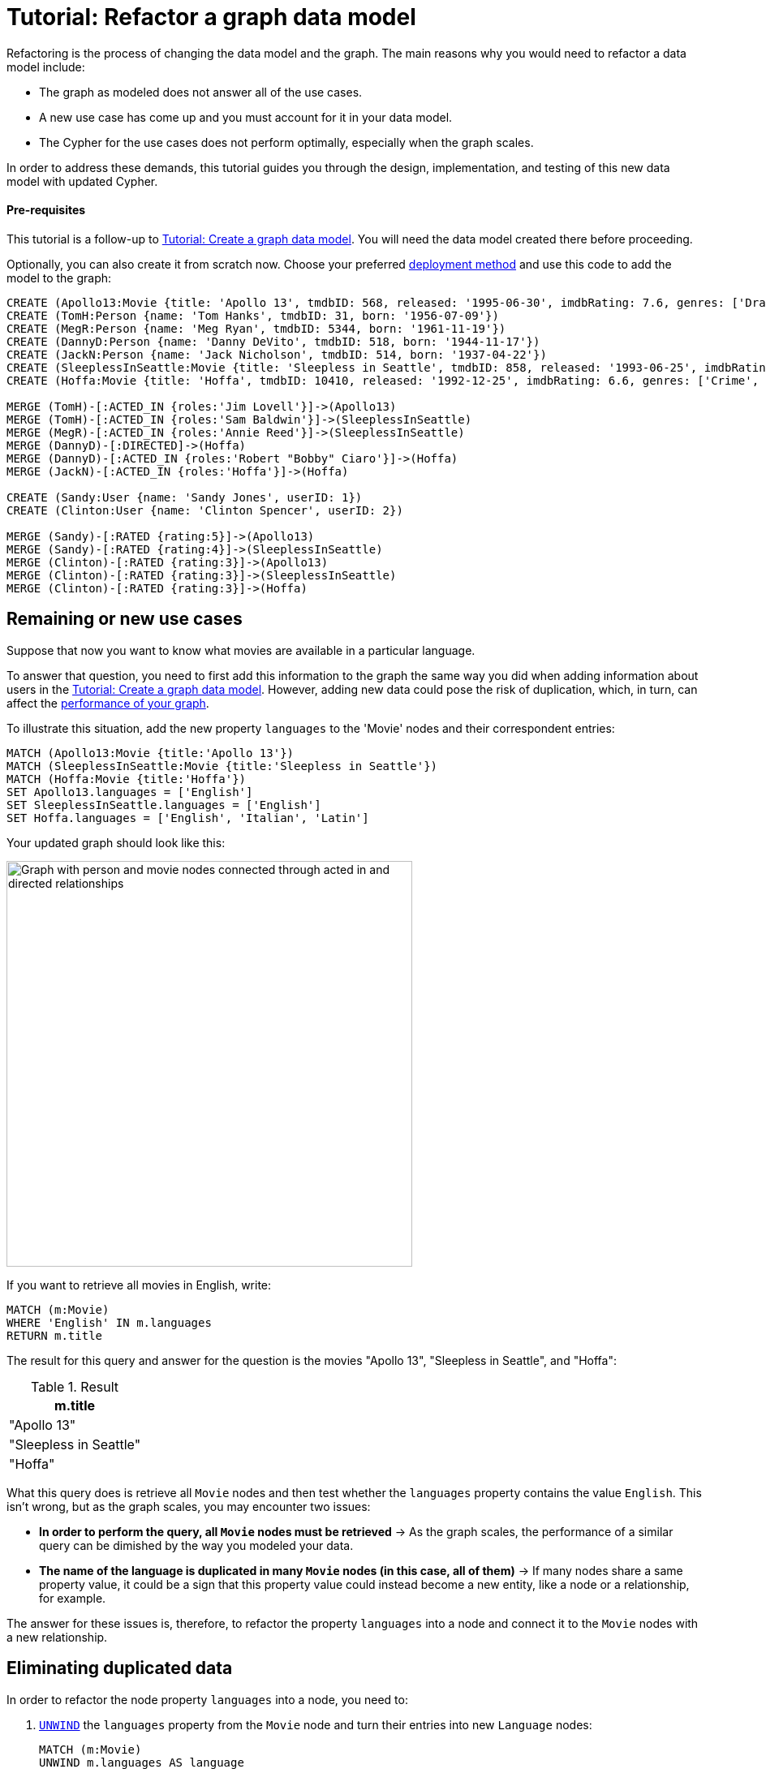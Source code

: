 = Tutorial: Refactor a graph data model
:description: This tutorial teaches you how to refactor your graph data model.

Refactoring is the process of changing the data model and the graph.
The main reasons why you would need to refactor a data model include:

* The graph as modeled does not answer all of the use cases.
* A new use case has come up and you must account for it in your data model.
* The Cypher for the use cases does not perform optimally, especially when the graph scales.

In order to address these demands, this tutorial guides you through the design, implementation, and testing of this new data model with updated Cypher.

==== Pre-requisites

This tutorial is a follow-up to xref:data-modeling/tutorial-data-modeling.adoc[Tutorial: Create a graph data model].
You will need the data model created there before proceeding.

Optionally, you can also create it from scratch now.
Choose your preferred link:{docs-home}/deployment-options[deployment method] and use this code to add the model to the graph:

[source,cypher]
--
CREATE (Apollo13:Movie {title: 'Apollo 13', tmdbID: 568, released: '1995-06-30', imdbRating: 7.6, genres: ['Drama', 'Adventure', 'IMAX']})
CREATE (TomH:Person {name: 'Tom Hanks', tmdbID: 31, born: '1956-07-09'})
CREATE (MegR:Person {name: 'Meg Ryan', tmdbID: 5344, born: '1961-11-19'})
CREATE (DannyD:Person {name: 'Danny DeVito', tmdbID: 518, born: '1944-11-17'})
CREATE (JackN:Person {name: 'Jack Nicholson', tmdbID: 514, born: '1937-04-22'})
CREATE (SleeplessInSeattle:Movie {title: 'Sleepless in Seattle', tmdbID: 858, released: '1993-06-25', imdbRating: 6.8, genres: ['Comedy', 'Drama', 'Romance']})
CREATE (Hoffa:Movie {title: 'Hoffa', tmdbID: 10410, released: '1992-12-25', imdbRating: 6.6, genres: ['Crime', 'Drama']})

MERGE (TomH)-[:ACTED_IN {roles:'Jim Lovell'}]->(Apollo13)
MERGE (TomH)-[:ACTED_IN {roles:'Sam Baldwin'}]->(SleeplessInSeattle)
MERGE (MegR)-[:ACTED_IN {roles:'Annie Reed'}]->(SleeplessInSeattle)
MERGE (DannyD)-[:DIRECTED]->(Hoffa)
MERGE (DannyD)-[:ACTED_IN {roles:'Robert "Bobby" Ciaro'}]->(Hoffa)
MERGE (JackN)-[:ACTED_IN {roles:'Hoffa'}]->(Hoffa)

CREATE (Sandy:User {name: 'Sandy Jones', userID: 1})
CREATE (Clinton:User {name: 'Clinton Spencer', userID: 2})

MERGE (Sandy)-[:RATED {rating:5}]->(Apollo13)
MERGE (Sandy)-[:RATED {rating:4}]->(SleeplessInSeattle)
MERGE (Clinton)-[:RATED {rating:3}]->(Apollo13)
MERGE (Clinton)-[:RATED {rating:3}]->(SleeplessInSeattle)
MERGE (Clinton)-[:RATED {rating:3}]->(Hoffa)
--

== Remaining or new use cases

Suppose that now you want to know what movies are available in a particular language.

To answer that question, you need to first add this information to the graph the same way you did when adding information about users in the xref:data-modeling/tutorial-data-modeling.adoc[Tutorial: Create a graph data model].
However, adding new data could pose the risk of duplication, which, in turn, can affect the xref:#check-the-graph-performance[performance of your graph].

To illustrate this situation, add the new property `languages` to the 'Movie' nodes and their correspondent entries:

[source,cypher]
--
MATCH (Apollo13:Movie {title:'Apollo 13'})
MATCH (SleeplessInSeattle:Movie {title:'Sleepless in Seattle'})
MATCH (Hoffa:Movie {title:'Hoffa'})
SET Apollo13.languages = ['English']
SET SleeplessInSeattle.languages = ['English']
SET Hoffa.languages = ['English', 'Italian', 'Latin']
--

Your updated graph should look like this:

image::movie-languages.svg[Graph with person and movie nodes connected through acted in and directed relationships, now with added property for movie languages, 500, 500, role=popup]

If you want to retrieve all movies in English, write:

[source,cypher]
--
MATCH (m:Movie)
WHERE 'English' IN m.languages
RETURN m.title
--

The result for this query and answer for the question is the movies "Apollo 13", "Sleepless in Seattle", and "Hoffa":

.Result
[role="queryresult",options="header",cols="1"]
|===
| m.title 

| "Apollo 13"
| "Sleepless in Seattle"
| "Hoffa"
|===

What this query does is retrieve all `Movie` nodes and then test whether the `languages` property contains the value `English`.
This isn't wrong, but as the graph scales, you may encounter two issues:

* *In order to perform the query, all `Movie` nodes must be retrieved* -> As the graph scales, the performance of a similar query can be dimished by the way you modeled your data.
* *The name of the language is duplicated in many `Movie` nodes (in this case, all of them)* -> If many nodes share a same property value, it could be a sign that this property value could instead become a new entity, like a node or a relationship, for example.

The answer for these issues is, therefore, to refactor the property `languages` into a node and connect it to the `Movie` nodes with a new relationship.

== Eliminating duplicated data

In order to refactor the node property `languages` into a node, you need to:

. link:{docs-home}/cypher-manual/current/clauses/unwind/[`UNWIND`] the `languages` property from the `Movie` node and turn their entries into new `Language` nodes:
+
[source,cypher]
--
MATCH (m:Movie)
UNWIND m.languages AS language
WITH  language, collect(m) AS movies
MERGE (l:Language {name:language})
--

. Create the `IN_LANGUAGE` relationship to connect the `Movie` nodes to their respective `Language` nodes:
+
[source,cypher]
--
MATCH (m:Movie)
MATCH (l:Language)
WITH l,m
MERGE (m)-[:IN_LANGUAGE]->(l)
--

. Remove the languages property from the `Movie` node:
+
[source,cypher]
--
MATCH (m:Movie)
SET m.languages = null
--

Your graph should look like this after following these steps:

image::language-nodes.svg[Refactored graph with new language nodes for English, Italian, and Latin connected to their respective movie nodes through an in language relationship, role=popup]

What the code previously listed does is:

* Use the Cypher `UNWIND` clause to separate each element of the `languages` property list into a separate row value that is processed later in the query.
* Iterate through all `Movie` nodes and create a `Language` node for each language it finds.
* Create the relationship between the `Movie` nodes and `Language` nodes using the `IN_LANGUAGE` relationship.
* Remove the `languages` property from all `Movie` nodes.

After this refactoring, you should have only one `Language` node with the value "English" and the equivalent movies connected to it.
This eliminates a lot of duplication in the graph and grants good performance for the next time you search for all movies in English.

== Dealing with complex data

Suppose a new use case has come up, and now you need to include information about the producers of each film.
Part of the data about the producers include their physical address, which is what can be considered complex data.

You could add this information to the graph by creating a `ProductionCompany` node and an `address` property:

image::producers.svg[Graph connecting the movies Apollo 13 and Hoffa to new production company nodes,400,400,role=popup]

However, storing complex data in the nodes like this may not be beneficial for a couple of reasons, including:

* *Duplicate data*: There may exist several production companies in the same location, and the data is then repeated in many nodes.
** Example: In the xref:#_answering_remaining_or_new_use_cases[previous step], you refactored the property 'languages' to become a node so you don't have the entry "English" duplicated in all `Movie` nodes.
* *Overfetching*: Queries related to the information in the nodes require that all nodes be retrieved.
** Example: If you want to retrieve only what production companies are located in California, the query needs to scan all the properties of the `ProductionCompany` nodes to retrieve that.
Instead, a node for `California` could be a shorter path to this information and you wouldn't need to retrieve more information than what you need.

*The goal in data modeling is to reduce the size of the graph that is touched by a query.*
If there is a high amount of duplicate data in the nodes or if key questions of your use cases would perform better if all nodes need not be retrieved to get at the complex data, then you might consider refactoring the graph again.

One way to improve your current model is to check for duplicate key values and see if you can turn them into another entity, like a node or a relationship.
In this case, both production companies are based in California, so the state could be turned into a node for `State` and be connected to the producer companies via a new relationship `LOCATED_AT`:

image::california.svg[The producer company nodes now have one less property for state and connect to a state node for California, role=popup]

With this refactoring, if there are any queries that need to filter production companies by their state, then it will be faster to query based upon the `State.name` value, rather than evaluating all `ProductionCompany` nodes for the `ProductionCompany.state` property.

How you refactor your graph to handle complex data depends upon the performance of the queries when your graph scales.
The next topic addresses how to measure performance in your graph by testing it.

== Using specific relationships

Specific relationships are a refactor strategy that you can use when your project has a recurrent use case that needs a certain piece of information to be constantly retrieved.
The reason why you should use them include:

* Reducing the number of nodes that need to be retrieved.
* Improving query performance.

Suppose that you constantly need to retrieve information about actors specifically when referring to the year of 1995.
You would normally write the query this way:

[source,cypher]
--
MATCH (p:Person)-[:ACTED_IN]-(m:Movie)
WHERE p.name = 'Tom Hanks' AND m.released STARTS WITH '1995'
RETURN DISTINCT m.title AS Movie
--

But if you create a specific relationship, for example, `ACTED_IN_1995`, when you query for this same information, you will write the code like this instead:

[source,cypher]
--
MATCH (p:Person)-[:ACTED_IN_1995]-(m:Movie)
WHERE p.name = 'Tom Hanks'
RETURN m.title AS Movie
--

This way, the query won't need to retrieve all the `Movie` nodes connected to Tom Hanks and read all their `m.released` properties, but only retrieve the title of those that are connected with Tom Hanks by the specific relationship `ACTED_IN_1995`.
You can therefore avoid overfetching and improve query performance.

== Retest the graph

After you have refactored the graph, you should revisit all queries for your xref:data-modeling/tutorial-data-modeling.adoc#_define_the_use_case[use cases].
Here is a list:

[options=header,cols="1,1a"]
|===

| Use case
| Query example

| Which people acted in a movie?
| [source,cypher]
--
MATCH (p:Person)-[:ACTED_IN]->(m:Movie {title:'Hoffa'})
RETURN p
--

| Which person directed a movie?
| [source,cypher]
--
MATCH (p:Person)-[:DIRECTED]->(m:Movie {title:'Hoffa'})
RETURN p
--

| Which movies did a person act in?
| [source,cypher]
--
MATCH (p:Person {name:'Tom Hanks'})-[:ACTED_IN]->(m:Movie)
RETURN m
--

| How many users rated a movie?
| [source,cypher]
--
MATCH (u:User)-[:RATED]-(m:Movie)
WHERE m.title = 'Apollo 13'
RETURN count(*) AS `Number of reviewers`
--

| Who was the youngest person to act in a movie?
| [source,cypher]
--
MATCH (p:Person)-[:ACTED_IN]-(m:Movie)
WHERE m.title = 'Hoffa'
RETURN  p.name AS Actor, p.born as `Year Born` ORDER BY p.born DESC LIMIT 1
--

| Which role did a person play in a movie?
| [source,cypher]
--
MATCH (p:Person {name:'Tom Hanks'})-[a:ACTED_IN]->(m:Movie {title: 'Apollo 13'})
RETURN a.roles
--

| Which is the highest rated movie in a particular year according to imDB?
| [source,cypher]
--
MATCH (m:Movie)
WHERE m.released STARTS WITH '1995'
RETURN  m.title as Movie, m.imdbRating as Rating ORDER BY m.imdbRating DESC LIMIT 1
--

| Which drama movies did an actor act in?
| [source,cypher]
--
MATCH (p:Person)-[:ACTED_IN]-(m:Movie)
WHERE p.name = 'Tom Hanks' AND
'Drama' IN m.genres
RETURN m.title AS Movie
--

| Which users gave a movie a rating of 5?
| [source,cypher]
--
MATCH (u:User)-[r:RATED]-(m:Movie)
WHERE m.title = 'Apollo 13' AND
r.rating = 5
RETURN u.name as Reviewer
--

| Which movies are in English?
| [source,cypher]
--
MATCH (m:Movie)
WHERE m.languages = 'English'
RETURN m.title as Movie in English
--

|===

With this considered, you should now determine if any of the queries need to be rewritten to take advantage of the refactoring and rewrite them when applicable.
For example, for the use case "Which movies are in English?":

[options=header,cols="1a,1a"]
|===

| Old query
| Query after refactoring

| [source,cypher]
--
MATCH (m:Movie)
WHERE m.languages = 'English'
RETURN m.title as Movie in English
--
| [source,cypher]
--
MATCH (m:Movie)-[:IN_LANGUAGE]->(l:Language)
WHERE l.name = 'English'
RETURN m.title as Movie in English
--

|===

=== Performance check

When testing on a real application and, especially with a fully-scaled graph, you can also profile the new queries to see if it improves performance. 
On a small instance model such as the example in this tutorial, you will not see significant improvements, but you may see differences in the number of rows retrieved.

As an example, if you want to see the number of database hits for a query to retrieve all `Person` nodes, you need to add the clause link:{docs-home}/cypher-manual/current/planning-and-tuning/#profile-and-explain[`PROFILE`] before it:

[source,cypher]
--
PROFILE MATCH (n:Person)
RETURN n
--

This should be the result:

image::query-plan.png[Screenshot of Browser featuring a query plan that shows the number of database hits when you retrieve all person nodes,400,400,role=popup]

You can read more advanced explanation on query tunning and planning at link:{docs-home}/cypher-manual/current/planning-and-tuning/[Cypher manual -> Execution plans and query tuning].

== Keep learning

Most of the refactoring that you can keep doing on your model is about repurposing or adding more information to your graph.

You can see more examples on how to split the node `Person` into `Actor` and `Director` nodes, how to turn the `Movie` node property `genre` into nodes, and other refactoring strategies by following the interactive course link:https://graphacademy.neo4j.com/courses/modeling-fundamentals/[Graph Data Modeling Fundamentals] on GraphAcademy.